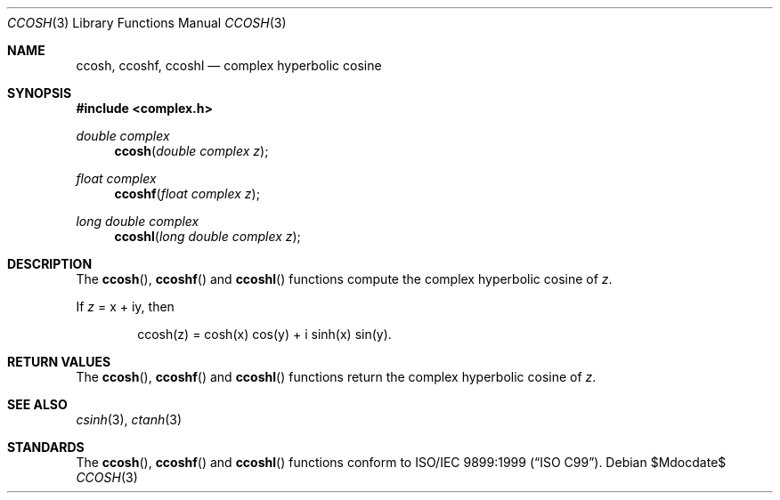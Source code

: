 .\"	$OpenBSD: ccosh.3,v 1.1 2011/07/20 17:50:43 martynas Exp $
.\"
.\" Copyright (c) 2011 Martynas Venckus <martynas@openbsd.org>
.\"
.\" Permission to use, copy, modify, and distribute this software for any
.\" purpose with or without fee is hereby granted, provided that the above
.\" copyright notice and this permission notice appear in all copies.
.\"
.\" THE SOFTWARE IS PROVIDED "AS IS" AND THE AUTHOR DISCLAIMS ALL WARRANTIES
.\" WITH REGARD TO THIS SOFTWARE INCLUDING ALL IMPLIED WARRANTIES OF
.\" MERCHANTABILITY AND FITNESS. IN NO EVENT SHALL THE AUTHOR BE LIABLE FOR
.\" ANY SPECIAL, DIRECT, INDIRECT, OR CONSEQUENTIAL DAMAGES OR ANY DAMAGES
.\" WHATSOEVER RESULTING FROM LOSS OF USE, DATA OR PROFITS, WHETHER IN AN
.\" ACTION OF CONTRACT, NEGLIGENCE OR OTHER TORTIOUS ACTION, ARISING OUT OF
.\" OR IN CONNECTION WITH THE USE OR PERFORMANCE OF THIS SOFTWARE.
.\"
.Dd $Mdocdate$
.Dt CCOSH 3
.Os
.Sh NAME
.Nm ccosh ,
.Nm ccoshf ,
.Nm ccoshl
.Nd complex hyperbolic cosine
.Sh SYNOPSIS
.Fd #include <complex.h>
.Ft double complex
.Fn ccosh "double complex z"
.Ft float complex
.Fn ccoshf "float complex z"
.Ft long double complex
.Fn ccoshl "long double complex z"
.Sh DESCRIPTION
The
.Fn ccosh ,
.Fn ccoshf
and
.Fn ccoshl
functions compute the complex hyperbolic cosine of
.Fa z .
.Pp
If
.Fa z
= x + iy, then
.Bd -literal -offset indent
ccosh(z) = cosh(x) cos(y) + i sinh(x) sin(y).
.Ed
.Sh RETURN VALUES
The
.Fn ccosh ,
.Fn ccoshf
and
.Fn ccoshl
functions return the complex hyperbolic cosine of
.Fa z .
.Sh SEE ALSO
.Xr csinh 3 ,
.Xr ctanh 3
.Sh STANDARDS
The
.Fn ccosh ,
.Fn ccoshf
and
.Fn ccoshl
functions conform to
.St -isoC-99 .
